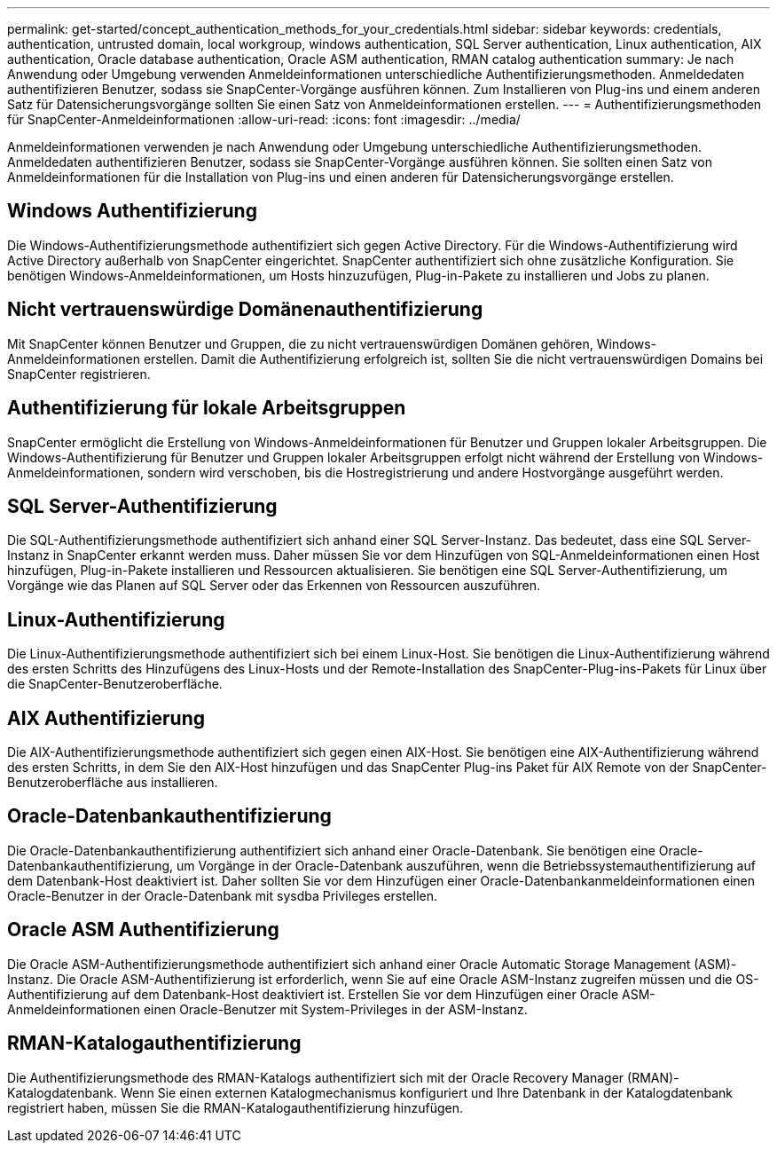 ---
permalink: get-started/concept_authentication_methods_for_your_credentials.html 
sidebar: sidebar 
keywords: credentials, authentication, untrusted domain, local workgroup, windows authentication, SQL Server authentication, Linux authentication, AIX authentication, Oracle database authentication, Oracle ASM authentication, RMAN catalog authentication 
summary: Je nach Anwendung oder Umgebung verwenden Anmeldeinformationen unterschiedliche Authentifizierungsmethoden. Anmeldedaten authentifizieren Benutzer, sodass sie SnapCenter-Vorgänge ausführen können. Zum Installieren von Plug-ins und einem anderen Satz für Datensicherungsvorgänge sollten Sie einen Satz von Anmeldeinformationen erstellen. 
---
= Authentifizierungsmethoden für SnapCenter-Anmeldeinformationen
:allow-uri-read: 
:icons: font
:imagesdir: ../media/


[role="lead"]
Anmeldeinformationen verwenden je nach Anwendung oder Umgebung unterschiedliche Authentifizierungsmethoden. Anmeldedaten authentifizieren Benutzer, sodass sie SnapCenter-Vorgänge ausführen können. Sie sollten einen Satz von Anmeldeinformationen für die Installation von Plug-ins und einen anderen für Datensicherungsvorgänge erstellen.



== Windows Authentifizierung

Die Windows-Authentifizierungsmethode authentifiziert sich gegen Active Directory. Für die Windows-Authentifizierung wird Active Directory außerhalb von SnapCenter eingerichtet. SnapCenter authentifiziert sich ohne zusätzliche Konfiguration. Sie benötigen Windows-Anmeldeinformationen, um Hosts hinzuzufügen, Plug-in-Pakete zu installieren und Jobs zu planen.



== Nicht vertrauenswürdige Domänenauthentifizierung

Mit SnapCenter können Benutzer und Gruppen, die zu nicht vertrauenswürdigen Domänen gehören, Windows-Anmeldeinformationen erstellen. Damit die Authentifizierung erfolgreich ist, sollten Sie die nicht vertrauenswürdigen Domains bei SnapCenter registrieren.



== Authentifizierung für lokale Arbeitsgruppen

SnapCenter ermöglicht die Erstellung von Windows-Anmeldeinformationen für Benutzer und Gruppen lokaler Arbeitsgruppen. Die Windows-Authentifizierung für Benutzer und Gruppen lokaler Arbeitsgruppen erfolgt nicht während der Erstellung von Windows-Anmeldeinformationen, sondern wird verschoben, bis die Hostregistrierung und andere Hostvorgänge ausgeführt werden.



== SQL Server-Authentifizierung

Die SQL-Authentifizierungsmethode authentifiziert sich anhand einer SQL Server-Instanz. Das bedeutet, dass eine SQL Server-Instanz in SnapCenter erkannt werden muss. Daher müssen Sie vor dem Hinzufügen von SQL-Anmeldeinformationen einen Host hinzufügen, Plug-in-Pakete installieren und Ressourcen aktualisieren. Sie benötigen eine SQL Server-Authentifizierung, um Vorgänge wie das Planen auf SQL Server oder das Erkennen von Ressourcen auszuführen.



== Linux-Authentifizierung

Die Linux-Authentifizierungsmethode authentifiziert sich bei einem Linux-Host. Sie benötigen die Linux-Authentifizierung während des ersten Schritts des Hinzufügens des Linux-Hosts und der Remote-Installation des SnapCenter-Plug-ins-Pakets für Linux über die SnapCenter-Benutzeroberfläche.



== AIX Authentifizierung

Die AIX-Authentifizierungsmethode authentifiziert sich gegen einen AIX-Host. Sie benötigen eine AIX-Authentifizierung während des ersten Schritts, in dem Sie den AIX-Host hinzufügen und das SnapCenter Plug-ins Paket für AIX Remote von der SnapCenter-Benutzeroberfläche aus installieren.



== Oracle-Datenbankauthentifizierung

Die Oracle-Datenbankauthentifizierung authentifiziert sich anhand einer Oracle-Datenbank. Sie benötigen eine Oracle-Datenbankauthentifizierung, um Vorgänge in der Oracle-Datenbank auszuführen, wenn die Betriebssystemauthentifizierung auf dem Datenbank-Host deaktiviert ist. Daher sollten Sie vor dem Hinzufügen einer Oracle-Datenbankanmeldeinformationen einen Oracle-Benutzer in der Oracle-Datenbank mit sysdba Privileges erstellen.



== Oracle ASM Authentifizierung

Die Oracle ASM-Authentifizierungsmethode authentifiziert sich anhand einer Oracle Automatic Storage Management (ASM)-Instanz. Die Oracle ASM-Authentifizierung ist erforderlich, wenn Sie auf eine Oracle ASM-Instanz zugreifen müssen und die OS-Authentifizierung auf dem Datenbank-Host deaktiviert ist. Erstellen Sie vor dem Hinzufügen einer Oracle ASM-Anmeldeinformationen einen Oracle-Benutzer mit System-Privileges in der ASM-Instanz.



== RMAN-Katalogauthentifizierung

Die Authentifizierungsmethode des RMAN-Katalogs authentifiziert sich mit der Oracle Recovery Manager (RMAN)-Katalogdatenbank. Wenn Sie einen externen Katalogmechanismus konfiguriert und Ihre Datenbank in der Katalogdatenbank registriert haben, müssen Sie die RMAN-Katalogauthentifizierung hinzufügen.
